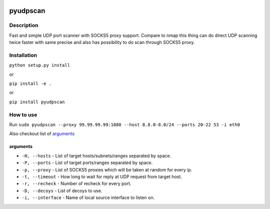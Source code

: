 |language| |license|

=========
pyudpscan
=========

Description
~~~~~~~~~~~

Fast and simple UDP port scanner with SOCKS5 proxy support.
Compare to nmap this thing can do direct UDP scanning twice faster
with same precise and also has possibility to do scan through SOCKS5 proxy.

Installation
~~~~~~~~~~~~

``python setup.py install``

or

``pip install -e .``

or

``pip install pyudpscan``

How to use
~~~~~~~~~~

Run ``sudo pyudpscan --proxy 99.99.99.99:1080 --host 8.8.0-8.0/24 --ports 20-22 53 -i eth0``

Also checkout list of `arguments`_

arguments
^^^^^^^^^
* ``-H, --hosts`` - List of target hosts/subnets/ranges separated by space.
* ``-P, --ports`` - List of target ports/ranges separated by space.
* ``-p, --proxy`` - List of SOCKS5 proxies which will be taken at random for every ip.
* ``-t, --timeout`` - How long to wait for reply at UDP request from target host.
* ``-r, --recheck`` - Number of recheck for every port.
* ``-D, --decoys`` - List of decoys to use.
* ``-i, --interface`` - Name of local source interface to listen on.

.. |language| image:: https://img.shields.io/badge/language-python-blue.svg
.. |license| image:: https://img.shields.io/badge/license-Apache%202-blue.svg


